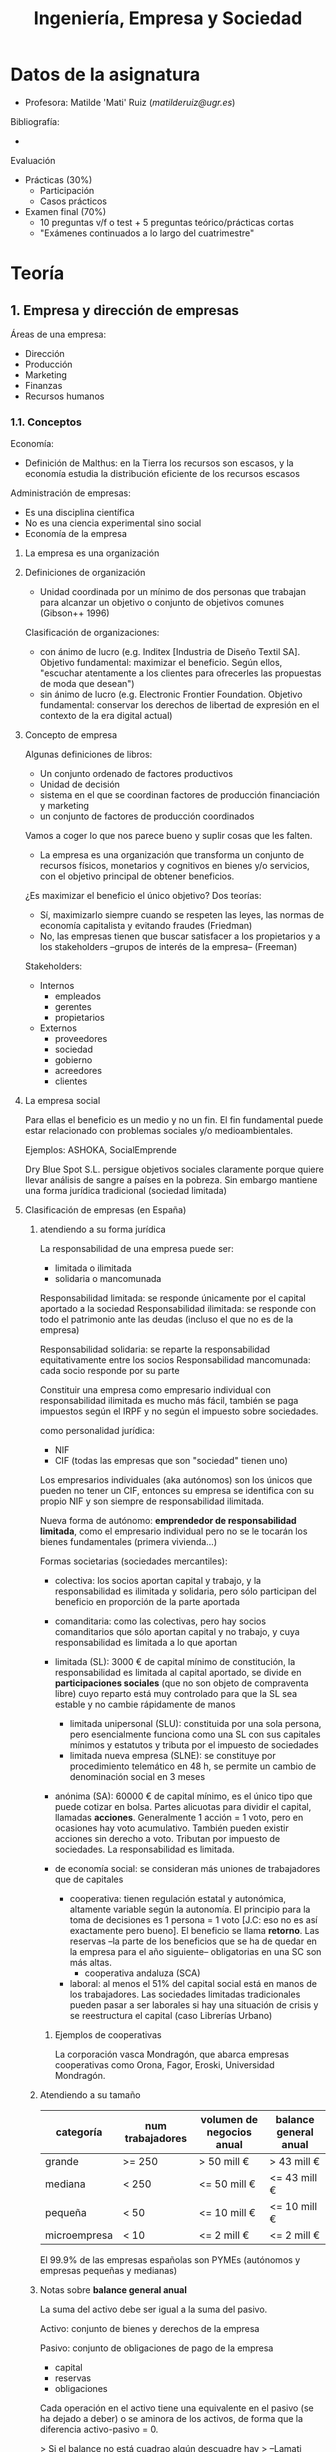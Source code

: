 #+TITLE: Ingeniería, Empresa y Sociedad
#+STARTUP: indent, bullets

* Datos de la asignatura

- Profesora: Matilde 'Mati' Ruiz ([[matilderuiz@ugr.es]])

Bibliografía:
  - 

Evaluación
  - Prácticas (30%)
    - Participación
    - Casos prácticos
  - Examen final (70%)
    - 10 preguntas v/f o test + 5 preguntas teórico/prácticas cortas
    - "Exámenes continuados a lo largo del cuatrimestre"

* Teoría
** 1. Empresa y dirección de empresas
Áreas de una empresa:
- Dirección
- Producción
- Marketing
- Finanzas
- Recursos humanos

*** 1.1. Conceptos
Economía:
- Definición de Malthus: en la Tierra los recursos son escasos, y la economía estudia la distribución eficiente de los recursos escasos

Administración de empresas:
- Es una disciplina científica
- No es una ciencia experimental sino social
- Economía de la empresa

**** La empresa es una organización

**** Definiciones de organización
- Unidad coordinada por un mínimo de dos personas que trabajan para alcanzar un objetivo o conjunto de objetivos comunes (Gibson++ 1996)

Clasificación de organizaciones:
- con ánimo de lucro (e.g. Inditex [Industria de Diseño Textil SA]. Objetivo fundamental: maximizar el beneficio. Según ellos, "escuchar atentamente a los clientes para ofrecerles las propuestas de moda que desean")
- sin ánimo de lucro (e.g. Electronic Frontier Foundation. Objetivo fundamental: conservar los derechos de libertad de expresión en el contexto de la era digital actual)

**** Concepto de empresa

Algunas definiciones de libros:
- Un conjunto ordenado de factores productivos
- Unidad de decisión
- sistema en el que se coordinan factores de producción financiación y marketing
- un conjunto de factores de producción coordinados

Vamos a coger lo que nos parece bueno y suplir cosas que les falten.

- La empresa es una organización que transforma un conjunto de recursos físicos, monetarios y cognitivos en bienes y/o servicios, con el objetivo principal de obtener beneficios.

¿Es maximizar el beneficio el único objetivo? Dos teorías:
- Sí, maximizarlo siempre cuando se respeten las leyes, las normas de economía capitalista y evitando fraudes (Friedman)
- No, las empresas tienen que buscar satisfacer a los propietarios y a los stakeholders --grupos de interés de la empresa-- (Freeman)

Stakeholders:
- Internos
  - empleados
  - gerentes
  - propietarios
- Externos
  - proveedores
  - sociedad
  - gobierno
  - acreedores
  - clientes

**** La empresa social

Para ellas el beneficio es un medio y no un fin. El fin fundamental puede estar relacionado con problemas sociales y/o medioambientales.

Ejemplos: ASHOKA, SocialEmprende

Dry Blue Spot S.L. persigue objetivos sociales claramente porque quiere llevar análisis de sangre a países en la pobreza. Sin embargo mantiene una forma jurídica tradicional (sociedad limitada)

**** Clasificación de empresas (en España)

***** atendiendo a su forma jurídica

La responsabilidad de una empresa puede ser:
- limitada o ilimitada
- solidaria o mancomunada

Responsabilidad limitada: se responde únicamente por el capital aportado a la sociedad
Responsabilidad ilimitada: se responde con todo el patrimonio ante las deudas (incluso el que no es de la empresa)

Responsabilidad solidaria: se reparte la responsabilidad equitativamente entre los socios
Responsabilidad mancomunada: cada socio responde por su parte

Constituir una empresa como empresario individual con responsabilidad ilimitada es mucho más fácil, también se paga impuestos según el IRPF y no según el impuesto sobre sociedades.

como personalidad jurídica:
- NIF
- CIF (todas las empresas que son "sociedad" tienen uno)

Los empresarios individuales (aka autónomos) son los únicos que pueden no tener un CIF, entonces su empresa se identifica con su propio NIF y son siempre de responsabilidad ilimitada.

Nueva forma de autónomo: *emprendedor de responsabilidad limitada*, como el empresario individual pero no se le tocarán los bienes fundamentales (primera vivienda...)

Formas societarias (sociedades mercantiles):
- colectiva: los socios aportan capital y trabajo, y la responsabilidad es ilimitada y solidaria, pero sólo participan del beneficio en proporción de la parte aportada

- comanditaria: como las colectivas, pero hay socios comanditarios que sólo aportan capital y no trabajo, y cuya responsabilidad es limitada a lo que aportan

- limitada (SL): 3000 € de capital mínimo de constitución, la responsabilidad es limitada al capital aportado, se divide en *participaciones sociales* (que no son objeto de compraventa libre) cuyo reparto está muy controlado para que la SL sea estable y no cambie rápidamente de manos
  - limitada unipersonal (SLU): constituida por una sola persona, pero esencialmente funciona como una SL con sus capitales mínimos y estatutos y tributa por el impuesto de sociedades
  - limitada nueva empresa (SLNE): se constituye por procedimiento telemático en 48 h, se permite un cambio de denominación social en 3 meses

- anónima (SA): 60000 € de capital mínimo, es el único tipo que puede cotizar en bolsa. Partes alicuotas para dividir el capital, llamadas *acciones*. Generalmente 1 acción = 1 voto, pero en ocasiones hay voto acumulativo. También pueden existir acciones sin derecho a voto.  Tributan por impuesto de sociedades. La responsabilidad es limitada.

- de economía social: se consideran más uniones de trabajadores que de capitales
  - cooperativa: tienen regulación estatal y autonómica, altamente variable según la autonomía. El principio para la toma de decisiones es 1 persona = 1 voto [J.C: eso no es así exactamente pero bueno]. El beneficio se llama *retorno*. Las reservas --la parte de los beneficios que se ha de quedar en la empresa para el año siguiente-- obligatorias en una SC son más altas.
    - cooperativa andaluza (SCA)
  - laboral: al menos el 51% del capital social está en manos de los trabajadores. Las sociedades limitadas tradicionales pueden pasar a ser laborales si hay una situación de crisis y se reestructura el capital (caso Librerías Urbano)

****** Ejemplos de cooperativas

La corporación vasca Mondragón, que abarca empresas cooperativas como Orona, Fagor, Eroski, Universidad Mondragón.

***** Atendiendo a su tamaño

| categoría    | num trabajadores | volumen de negocios anual | balance general anual |
|--------------+------------------+---------------------------+-----------------------|
| grande       | >= 250           | > 50 mill €               | > 43 mill €           |
| mediana      | < 250            | <= 50 mill €              | <= 43 mill €          |
| pequeña      | < 50             | <= 10 mill €              | <= 10 mill €          |
| microempresa | < 10             | <= 2 mill €               | <= 2 mill €           |

El 99.9% de las empresas españolas son PYMEs (autónomos y empresas pequeñas y medianas)

***** Notas sobre *balance general anual*

La suma del activo debe ser igual a la suma del pasivo.

Activo: conjunto de bienes y derechos de la empresa

Pasivo: conjunto de obligaciones de pago de la empresa
- capital
- reservas
- obligaciones

Cada operación en el activo tiene una equivalente en el pasivo (se ha dejado a deber) o se aminora de los activos, de forma que la diferencia activo-pasivo = 0.

> Si el balance no está cuadrao algún descuadre hay
> --Lamati


*** 1.2. Enfoque sistémico

La forma más útil de conceptualizar una empresa es como un /sistema/.

Condiciones para la existencia de un sistema:

- conjunto de elementos
- estructura de sistema
- plan común
- funciones características
- conjunto de estados/situaciones observables

Como una empresa cumple todos estos puntos, se puede considerar un sistema.

Los sistemas pueden ser

- abiertos ("permeable") / cerrados ("no interaccionan con el exterior")
- naturales (sistema solar) / artificiales ("creados por el ser humano")

La empresa es un sistema abierto artificial.

**** Sistema empresa

El proceso de transformación de la empresa convierte INPUTS en OUTPUTS creando valor (que es la justificación de la fijación de un precio superior al coste), y autorregulada mediante una función de CONTROL que analiza si los OUTPUTS verifican los requisitos.

*** 1.3. Los subsistemas funcionales

La empresa se puede descomponer en distintos subsistemas que deben funcionar de forma coordinada. Si funcionan bien, interactúan para obtener *sinergias* (es siempre positiva por definición).

Para realizar esta división se utiliza el criterio funcional.

> Hay empresas que consideran otras funciones muy importantes y tienen departamentos separados, como el de Calidad.

En la teoría se definen 6 subsistemas.

**** Subsistema de aprovisionamiento

Compraventa de factores necesarios (cosas, no personas) para el proceso productivo

**** Subsistema de producción

Transforma los factores en productos para satisfacer las necesidades del mercado

**** Subsistema de comercialización (marketing)

Estudios de mercado => estimaciones de demanda => decisiones sobre producción, precio, promoción y distribución

Las cuatro Ps:

- Product
- Price
- Promotion
- Place

Las siete Ps:

- People
- Process: servitización (añadir servicios a un producto)
- Physical environment

El enfoque de las 7 Ps se ha quedado anticuado y ahora se ha pasado a las 4 Cs:

- Customer
- Cost
- Communication (en vez de Promotion, ya que ahora se puede interactuar bidireccionalmente con los clientes)
- Convenience

Hay gente que dice que esto está anticuado también, porque lo que mola es buscar más /buzzwords/.

**** Subsistema de recursos humanos

reclutamiento => selección => orientación, capacitación, evaluación

**** Subsistema financiero

Determina si las decisiones son buenas o malas según la viabilidad financiera.
Se integra en este el subsistema contable.

**** Subsistema de dirección

*** 1.4. La dirección de empresas

Disciplina que intenta estudiar por qué empresas con mismas circunstancias obtienen mejores resultados unas que otras.

**** Planificación

**** Organización

Asignar recursos y coordinarlos entre sí

**** Dirección

> La dirección es importante en la dirección de empresas

Motivación a ls empleados, resolución de conflictos, liderazgo que lidere, dirigir los recursos hacia los objetivos.

**** Control

Monitorizar los resultados, comparar con los objetivos, medir las desviaciones y aplicar acciones correctoras.

** 2. Teorías de la empresa y empresario
** 3. Entorno de la empresa
** 4. Dirección estratégica
** 5. Dirección financiera
